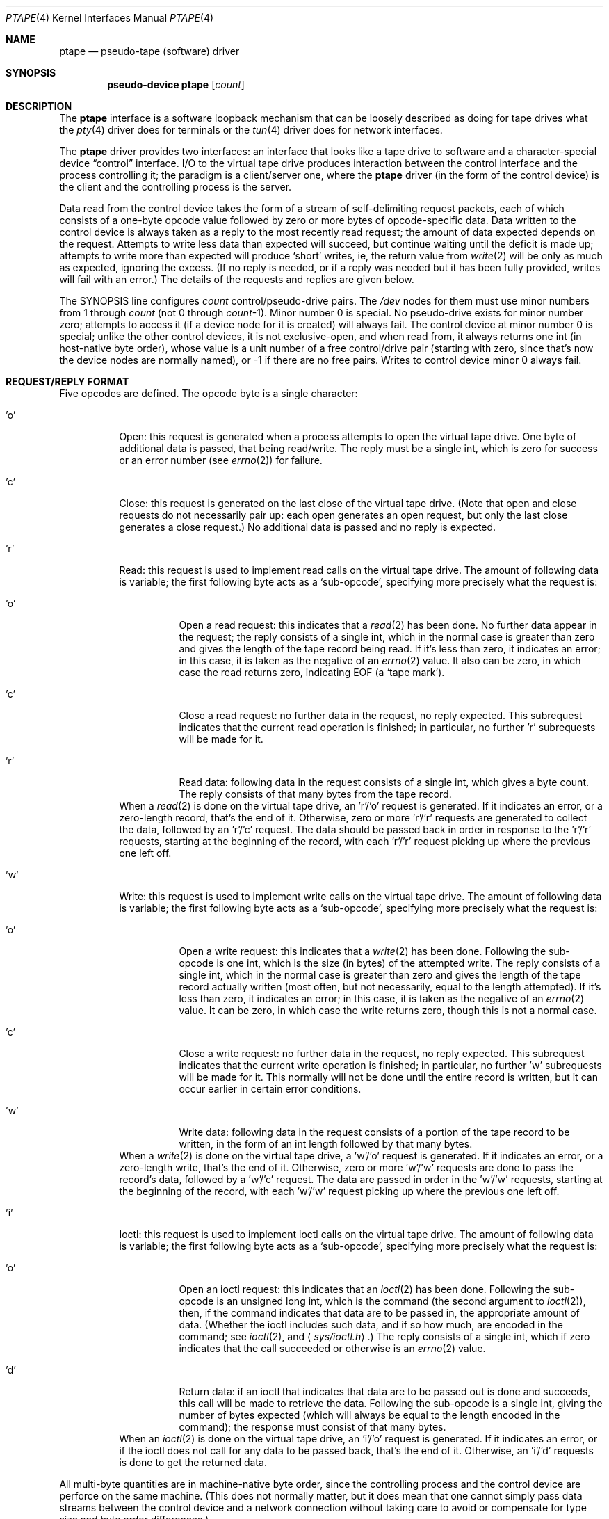 .\" This file is in the public domain.
.\" Grr, why do .Bl/.El produce a blank line before but not after?!
.\" It seems damn near impossible to get a blank line.
.\" .D1 and .Dl with no argument produce a whine.
.\" Neither of
.\" .D1 \&
.\" .D1 \&\ \&
.\" work.
.de bL
.nf
\&\ \&
.br
.fi
..
.Dd May 5, 1999
.Dt PTAPE 4
.Os NetBSD 1.4
.Sh NAME
.Nm ptape
.Nd pseudo-tape (software) driver
.Sh SYNOPSIS
.Cd pseudo-device ptape Op Ar count
.Sh DESCRIPTION
The
.Nm ptape
interface is a software loopback mechanism that can be loosely
described as doing for tape drives what the
.Xr pty 4
driver does for terminals or the
.Xr tun 4
driver does for network interfaces.
.Pp
The
.Nm
driver provides two interfaces: an interface that looks like a tape
drive to software and a character-special device
.Dq control
interface.  I/O to the virtual tape drive produces interaction between
the control interface and the process controlling it; the paradigm is a
client/server one, where the
.Nm
driver (in the form of the control device) is the client and the
controlling process is the server.
.Pp
Data read from the control device takes the form of a stream of
self-delimiting request packets, each of which consists of a one-byte
opcode value followed by zero or more bytes of opcode-specific data.
Data written to the control device is always taken as a reply to the
most recently read request; the amount of data expected depends on the
request.  Attempts to write less data than expected will succeed, but
continue waiting until the deficit is made up; attempts to write more
than expected will produce
.Sq short
writes, ie, the return value from
.Xr write 2
will be only as much as expected, ignoring the excess.  (If no reply is
needed, or if a reply was needed but it has been fully provided, writes
will fail with an error.)  The details of the requests and replies are
given below.
.Pp
The SYNOPSIS line configures
.Ar count
control/pseudo-drive pairs.  The
.Pa /dev
nodes for them must use minor numbers from 1 through
.Ar count
(not 0 through
.Ar count Ns \&-1 ) .
Minor number 0 is special.  No pseudo-drive exists for minor number
zero; attempts to access it (if a device node for it is created) will
always fail.  The control device at minor number 0 is special; unlike
the other control devices, it is not exclusive-open, and when read
from, it always returns one
.Dv int
(in host-native byte order), whose value is a unit number of a free
control/drive pair (starting with zero, since that's now the device
nodes are normally named), or \&-1 if there are no free pairs.  Writes
to control device minor 0 always fail.
.Sh REQUEST/REPLY FORMAT
Five opcodes are defined.  The opcode byte is a single character:
.Bl -tag -width indent
.It 'o'
Open: this request is generated when a process attempts to open the
virtual tape drive.  One byte of additional data is passed, that being
'r', 'w', or 'b', according as the open is read-only, write-only, or
read/write.  The reply must be a single int, which is zero for success
or an error number (see
.Xr errno 2 )
for failure.
.It 'c'
Close: this request is generated on the last close of the virtual tape
drive.  (Note that open and close requests do not necessarily pair up:
each open generates an open request, but only the last close generates
a close request.)  No additional data is passed and no reply is
expected.
.It 'r'
Read: this request is used to implement read calls on the virtual tape
drive.  The amount of following data is variable; the first following
byte acts as a
.Sq sub-opcode ,
specifying more precisely what the request is:
.Bl -tag -width indent
.It 'o'
Open a read request: this indicates that a
.Xr read 2
has been done.  No further data appear in the request; the reply
consists of a single int, which in the normal case is greater than zero
and gives the length of the tape record being read.  If it's less than
zero, it indicates an error; in this case, it is taken as the negative
of an
.Xr errno 2
value.  It also can be zero, in which case the read returns zero,
indicating EOF (a
.Sq tape mark ) .
.It 'c'
Close a read request: no further data in the request, no reply
expected.  This subrequest indicates that the current read operation is
finished; in particular, no further 'r' subrequests will be made for it.
.It 'r'
Read data: following data in the request consists of a single int,
which gives a byte count.  The reply consists of that many bytes from
the tape record.
.El
.bL
When a
.Xr read 2
is done on the virtual tape drive, an 'r'/'o' request is generated.  If
it indicates an error, or a zero-length record, that's the end of it.
Otherwise, zero or more 'r'/'r' requests are generated to collect the
data, followed by an 'r'/'c' request.  The data should be passed back
in order in response to the 'r'/'r' requests, starting at the beginning
of the record, with each 'r'/'r' request picking up where the previous
one left off.
.It 'w'
Write: this request is used to implement write calls on the virtual
tape drive.  The amount of following data is variable; the first
following byte acts as a
.Sq sub-opcode ,
specifying more precisely what the request is:
.Bl -tag -width indent
.It 'o'
Open a write request: this indicates that a
.Xr write 2
has been done.  Following the sub-opcode is one int, which is the size
(in bytes) of the attempted write.  The reply consists of a single int,
which in the normal case is greater than zero and gives the length of
the tape record actually written (most often, but not necessarily,
equal to the length attempted).  If it's less than zero, it indicates
an error; in this case, it is taken as the negative of an
.Xr errno 2
value.  It can be zero, in which case the write returns zero, though
this is not a normal case.
.It 'c'
Close a write request: no further data in the request, no reply
expected.  This subrequest indicates that the current write operation
is finished; in particular, no further 'w' subrequests will be made for
it.  This normally will not be done until the entire record is written,
but it can occur earlier in certain error conditions.
.It 'w'
Write data: following data in the request consists of a portion of the
tape record to be written, in the form of an int length followed by
that many bytes.
.El
.bL
When a
.Xr write 2
is done on the virtual tape drive, a 'w'/'o' request is generated.  If
it indicates an error, or a zero-length write, that's the end of it.
Otherwise, zero or more 'w'/'w' requests are done to pass the record's
data, followed by a 'w'/'c' request.  The data are passed in order in
the 'w'/'w' requests, starting at the beginning of the record, with
each 'w'/'w' request picking up where the previous one left off.
.It 'i'
Ioctl: this request is used to implement ioctl calls on the virtual
tape drive.  The amount of following data is variable; the first
following byte acts as a
.Sq sub-opcode ,
specifying more precisely what the request is:
.Bl -tag -width indent
.It 'o'
Open an ioctl request: this indicates that an
.Xr ioctl 2
has been done.  Following the sub-opcode is an unsigned long int, which
is the command (the second argument to
.Xr ioctl 2 ) ,
then, if the command indicates that data are to be passed in, the
appropriate amount of data.  (Whether the ioctl includes such data, and
if so how much, are encoded in the command; see
.Xr ioctl 2 ,
and
.Aq Pa sys/ioctl.h . )
The reply consists of a single int, which if zero indicates that the
call succeeded or otherwise is an
.Xr errno 2
value.
.It 'd'
Return data: if an ioctl that indicates that data are to be passed out
is done and succeeds, this call will be made to retrieve the data.
Following the sub-opcode is a single int, giving the number of bytes
expected (which will always be equal to the length encoded in the
command); the response must consist of that many bytes.
.El
.bL
When an
.Xr ioctl 2
is done on the virtual tape drive, an 'i'/'o' request is generated.  If
it indicates an error, or if the ioctl does not call for any data to be
passed back, that's the end of it.  Otherwise, an 'i'/'d' requests is
done to get the returned data.
.El
.Pp
All multi-byte quantities are in machine-native byte order, since the
controlling process and the control device are perforce on the same
machine.  (This does not normally matter, but it does mean that one
cannot simply pass data streams between the control device and a
network connection without taking care to avoid or compensate for type
size and byte order differences.)
.Sh SEE ALSO
.Xr pty 4 ,
.Xr tun 4 ,
.Xr ptaped 8
